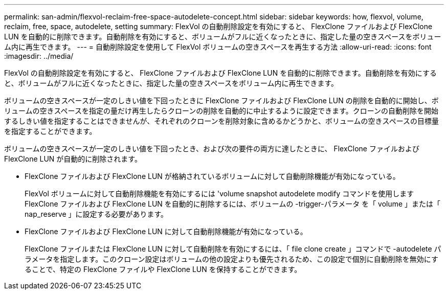 ---
permalink: san-admin/flexvol-reclaim-free-space-autodelete-concept.html 
sidebar: sidebar 
keywords: how, flexvol, volume, reclaim, free, space, autodelete, setting 
summary: FlexVol の自動削除設定を有効にすると、 FlexClone ファイルおよび FlexClone LUN を自動的に削除できます。自動削除を有効にすると、ボリュームがフルに近くなったときに、指定した量の空きスペースをボリューム内に再生できます。 
---
= 自動削除設定を使用して FlexVol ボリュームの空きスペースを再生する方法
:allow-uri-read: 
:icons: font
:imagesdir: ../media/


[role="lead"]
FlexVol の自動削除設定を有効にすると、 FlexClone ファイルおよび FlexClone LUN を自動的に削除できます。自動削除を有効にすると、ボリュームがフルに近くなったときに、指定した量の空きスペースをボリューム内に再生できます。

ボリュームの空きスペースが一定のしきい値を下回ったときに FlexClone ファイルおよび FlexClone LUN の削除を自動的に開始し、ボリュームの空きスペースを指定の量だけ再生したらクローンの削除を自動的に中止するように設定できます。クローンの自動削除を開始するしきい値を指定することはできませんが、それぞれのクローンを削除対象に含めるかどうかと、ボリュームの空きスペースの目標量を指定することができます。

ボリュームの空きスペースが一定のしきい値を下回ったとき、および次の要件の両方に達したときに、 FlexClone ファイルおよび FlexClone LUN が自動的に削除されます。

* FlexClone ファイルおよび FlexClone LUN が格納されているボリュームに対して自動削除機能が有効になっている。
+
FlexVol ボリュームに対して自動削除機能を有効にするには 'volume snapshot autodelete modify コマンドを使用しますFlexClone ファイルおよび FlexClone LUN を自動的に削除するには、ボリュームの -trigger-パラメータ を「 volume 」または「 nap_reserve 」に設定する必要があります。

* FlexClone ファイルおよび FlexClone LUN に対して自動削除機能が有効になっている。
+
FlexClone ファイルまたは FlexClone LUN に対して自動削除を有効にするには、「 file clone create 」コマンドで -autodelete パラメータを指定します。このクローン設定はボリュームの他の設定よりも優先されるため、この設定で個別に自動削除を無効にすることで、特定の FlexClone ファイルや FlexClone LUN を保持することができます。


